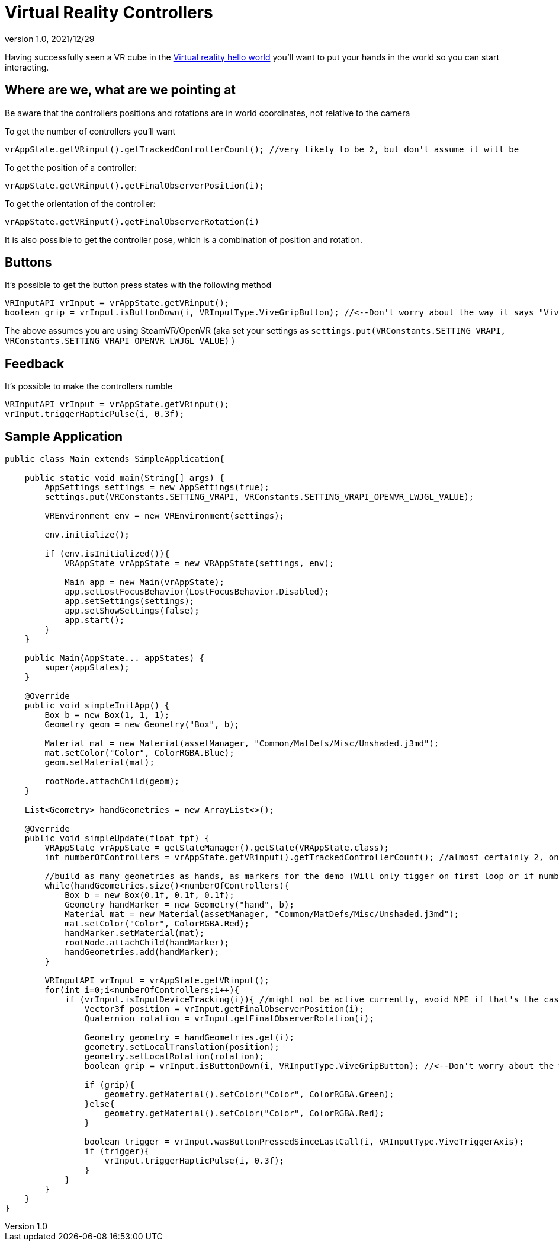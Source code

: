 = Virtual Reality Controllers
:revnumber: 1.0
:revdate: 2021/12/29

Having successfully seen a VR cube in the xref:vr/virtualreality.adoc[Virtual reality hello world] you'll want to put your hands in the world so you can start interacting. 

== Where are we, what are we pointing at

Be aware that the controllers positions and rotations are in world coordinates, not relative to the camera

To get the number of controllers you'll want

    vrAppState.getVRinput().getTrackedControllerCount(); //very likely to be 2, but don't assume it will be

To get the position of a controller:

    vrAppState.getVRinput().getFinalObserverPosition(i);
	
To get the orientation of the controller:

	vrAppState.getVRinput().getFinalObserverRotation(i)
	
It is also possible to get the controller pose, which is a combination of position and rotation.

== Buttons

It's possible to get the button press states with the following method

    VRInputAPI vrInput = vrAppState.getVRinput();
    boolean grip = vrInput.isButtonDown(i, VRInputType.ViveGripButton); //<--Don't worry about the way it says "Vive", anything that supports SteamVR/OpenVR will work with this

The above assumes you are using SteamVR/OpenVR (aka set your settings as `settings.put(VRConstants.SETTING_VRAPI, VRConstants.SETTING_VRAPI_OPENVR_LWJGL_VALUE)` )

== Feedback

It's possible to make the controllers rumble

    VRInputAPI vrInput = vrAppState.getVRinput();
    vrInput.triggerHapticPulse(i, 0.3f);

== Sample Application

[source,java]
----
public class Main extends SimpleApplication{

    public static void main(String[] args) {
        AppSettings settings = new AppSettings(true);
        settings.put(VRConstants.SETTING_VRAPI, VRConstants.SETTING_VRAPI_OPENVR_LWJGL_VALUE);

        VREnvironment env = new VREnvironment(settings);

        env.initialize();

        if (env.isInitialized()){
            VRAppState vrAppState = new VRAppState(settings, env);

            Main app = new Main(vrAppState);
            app.setLostFocusBehavior(LostFocusBehavior.Disabled);
            app.setSettings(settings);
            app.setShowSettings(false);
            app.start();
        }
    }

    public Main(AppState... appStates) {
        super(appStates);
    }

    @Override
    public void simpleInitApp() {
        Box b = new Box(1, 1, 1);
        Geometry geom = new Geometry("Box", b);

        Material mat = new Material(assetManager, "Common/MatDefs/Misc/Unshaded.j3md");
        mat.setColor("Color", ColorRGBA.Blue);
        geom.setMaterial(mat);

        rootNode.attachChild(geom);
    }

    List<Geometry> handGeometries = new ArrayList<>();

    @Override
    public void simpleUpdate(float tpf) {
        VRAppState vrAppState = getStateManager().getState(VRAppState.class);
        int numberOfControllers = vrAppState.getVRinput().getTrackedControllerCount(); //almost certainly 2, one for each hand

        //build as many geometries as hands, as markers for the demo (Will only tigger on first loop or if number of controllers changes)
        while(handGeometries.size()<numberOfControllers){
            Box b = new Box(0.1f, 0.1f, 0.1f);
            Geometry handMarker = new Geometry("hand", b);
            Material mat = new Material(assetManager, "Common/MatDefs/Misc/Unshaded.j3md");
            mat.setColor("Color", ColorRGBA.Red);
            handMarker.setMaterial(mat);
            rootNode.attachChild(handMarker);
            handGeometries.add(handMarker);
        }

        VRInputAPI vrInput = vrAppState.getVRinput();
        for(int i=0;i<numberOfControllers;i++){
            if (vrInput.isInputDeviceTracking(i)){ //might not be active currently, avoid NPE if that's the case
                Vector3f position = vrInput.getFinalObserverPosition(i);
                Quaternion rotation = vrInput.getFinalObserverRotation(i);

                Geometry geometry = handGeometries.get(i);
                geometry.setLocalTranslation(position);
                geometry.setLocalRotation(rotation);
                boolean grip = vrInput.isButtonDown(i, VRInputType.ViveGripButton); //<--Don't worry about the way it says "Vive", anything that supports SteamVR/OpenVR will work with this

                if (grip){
                    geometry.getMaterial().setColor("Color", ColorRGBA.Green);
                }else{
                    geometry.getMaterial().setColor("Color", ColorRGBA.Red);
                }

                boolean trigger = vrInput.wasButtonPressedSinceLastCall(i, VRInputType.ViveTriggerAxis);
                if (trigger){
                    vrInput.triggerHapticPulse(i, 0.3f);
                }
            }
        }
    }
}
----
